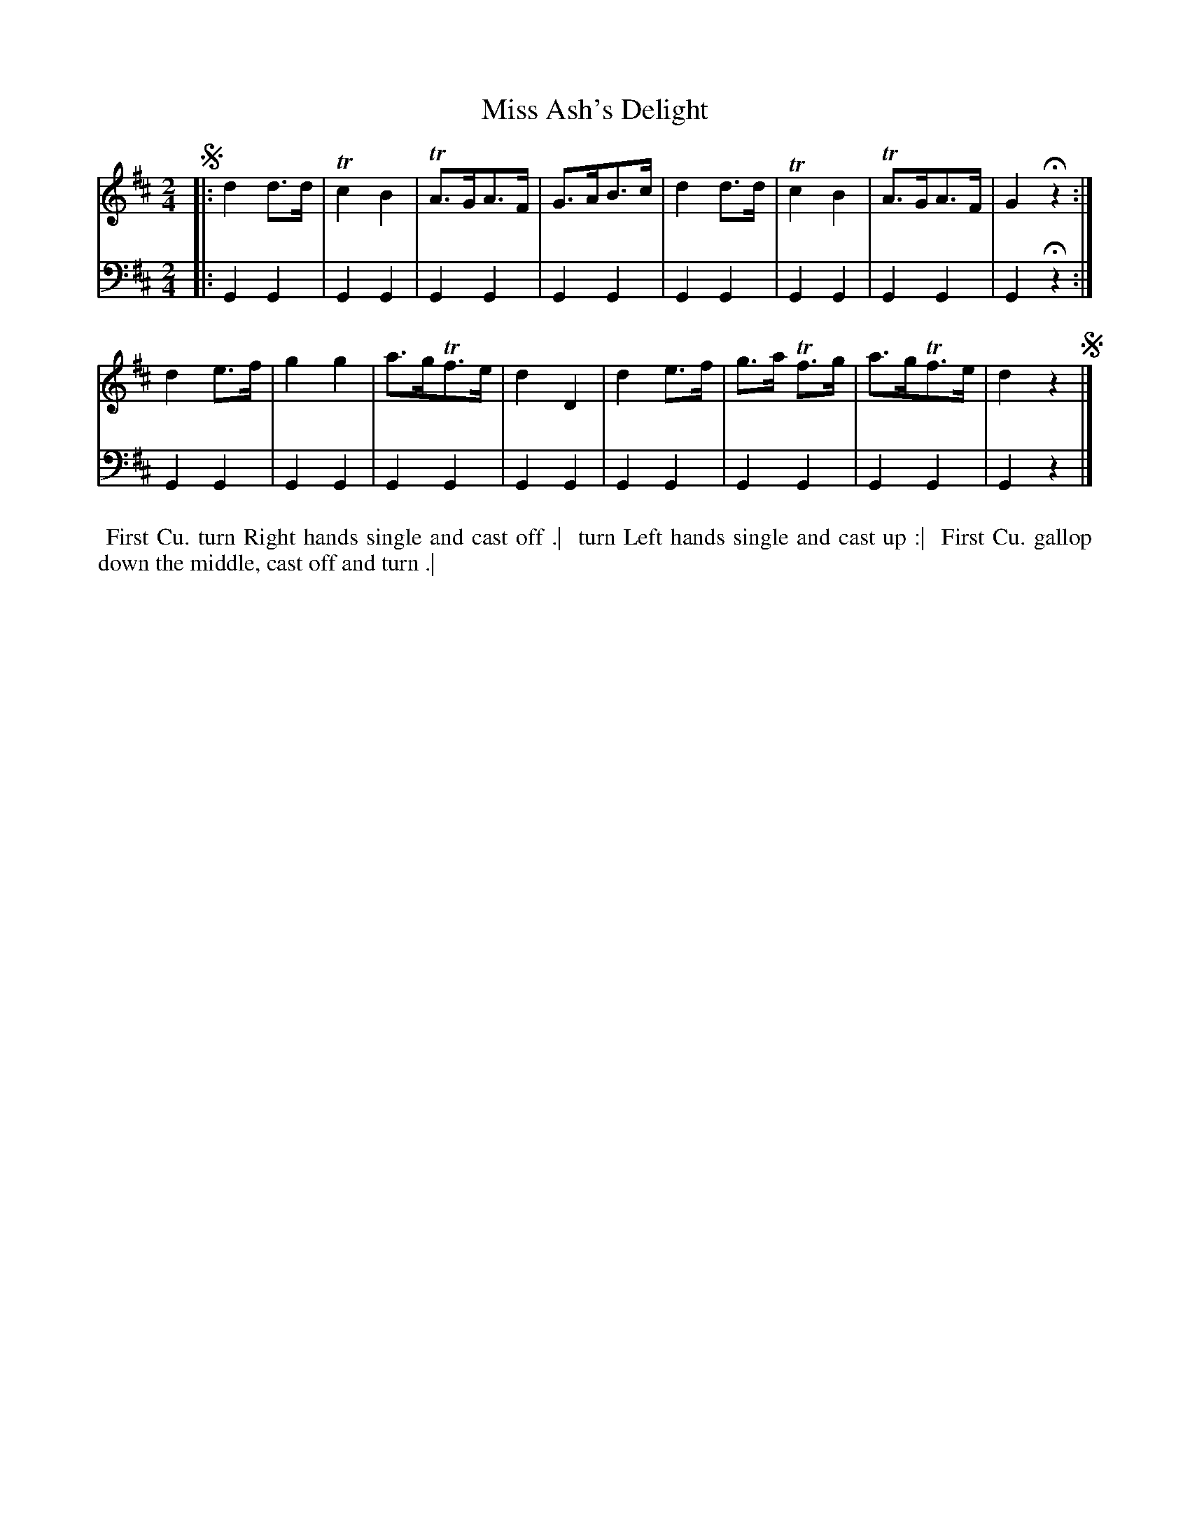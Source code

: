 X: 1
T: Miss Ash's Delight
N: Pub: J. Walsh, London, 1748
Z: 2012 John Chambers <jc:trillian.mit.edu>
S: 2: CCD2  http://petrucci.mus.auth.gr/imglnks/usimg/6/61/IMSLP173105-PMLP149069-caledoniancountr00ingl.pdf p.55 #315
S: 4: ACMV  http://archive.org/details/acompositemusicv01rugg p.4:55 #315
M: 2/4
L: 1/8
K: D
% - - - - - - - - - - - - - - - - - - - - - - - - -
V: 1
!segno!|:\
d2d>d | Tc2B2 | TA>GA>F | G>AB>c |\
d2d>d | Tc2B2 | TA>GA>F | G2Hz2 :|
d2e>f | g2g2 | a>gTf>e | d2D2 |\
d2e>f | g>a Tf>g | a>gTf>e | d2z2 !segno!|]
% - - - - - - - - - - - - - - - - - - - - - - - - -
V: 2 clef=bass middle=d
|:\
G2G2 | G2G2 | G2G2 | G2G2 | G2G2 | G2G2 | G2G2 | G2Hz2 :|
G2G2 | G2G2 | G2G2 | G2G2 | G2G2 | G2G2 | G2G2 | G2 z2 |]
% - - - - - - - - - - - - - - - - - - - - - - - - -
%%begintext align
%% First Cu. turn Right hands single and cast off .|
%% turn Left hands single and cast up :|
%% First Cu. gallop down the middle, cast off and turn .|
%%endtext
